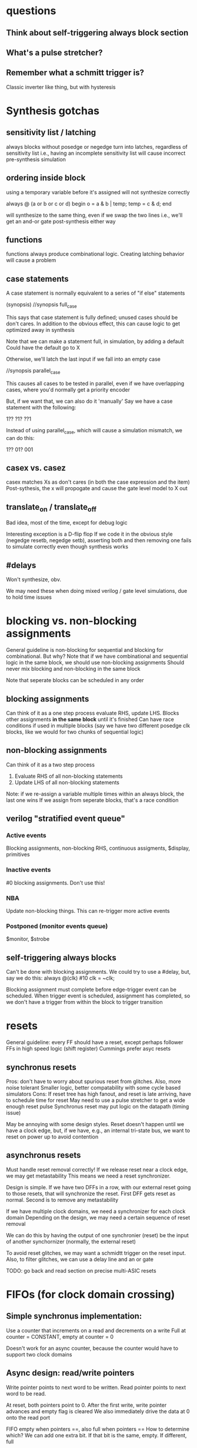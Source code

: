 * questions
** Think about self-triggering always block section
** What's a pulse stretcher?
** Remember what a schmitt trigger is?
   Classic inverter like thing, but with hysteresis

* Synthesis gotchas
** sensitivity list / latching
   always blocks without posedge or negedge turn into latches, regardless of sensitivity list
   i.e., having an incomplete sensitivity list will cause incorrect pre-synthesis simulation
** ordering inside block
   using a temporary variable before it's assigned will not synthesize correctly

   always @ (a or b or c or d) begin
     o = a & b | temp;
     temp = c & d;
   end

   will synthesize to the same thing, even if we swap the two lines
   i.e., we'll get an and-or gate post-synthesis either way
** functions
   functions always produce combinational logic.
   Creating latching behavior will cause a problem
** case statements
   A case statement is normally equivalent to a series of "if else" statements

   (synopsis)
   //synopsis full_case

   This says that case statement is fully defined; unused cases should be don't cares.
   In addition to the obvious effect,
   this can cause logic to get optimized away in synthesis
   
   Note that we can make a statement full, in simulation, by adding a default
   Could have the default go to X

   Otherwise, we'll latch the last input if we fall into an empty case

   //synopsis parallel_case
   
   This causes all cases to be tested in parallel, even if we have overlapping cases,
   where you'd normally get a priority encoder

   But, if we want that, we can also do it 'manually'
   Say we have a case statement with the following:

   1??
   ?1?
   ??1

   Instead of using parallel_case, which will cause a simulation mismatch, we can do this:
  
   1??
   01?
   001

** casex vs. casez
   casex matches Xs as don't cares (in both the case expression and the item)
   Post-sythesis, the x will propogate and cause the gate level model to X out

** translate_on / translate_off
   Bad idea, most of the time, except for debug logic

   Interesting exception is a D-flip flop
   If we code it in the obvious style (negedge resetb, negedge setb), asserting both and then removing one fails to simulate correctly even though synthesis works
** #delays
   Won't synthesize, obv.

   We may need these when doing mixed verilog / gate level simulations, due to hold time issues
* blocking vs. non-blocking assignments
  General guideline is non-blocking for sequential and blocking for combinational. But why?
  Note that if we have combinational and sequential logic in the same block, we should use non-blocking assignments
  Should never mix blocking and non-blocking in the same block

  Note that seperate blocks can be scheduled in any order
** blocking assignments
   Can think of it as a one step process
   evaluate RHS, update LHS. Blocks other assignments *in the same block* until it's finished
   Can have race conditions if used in multiple blocks (say we have two different posedge clk blocks, like we would for two chunks of sequential logic)
** non-blocking assignments
   Can think of it as a two step process
   1. Evaluate RHS of all non-blocking statements
   2. Update LHS of all non-blocking statements

   Note: if we re-assign a variable multiple times within an always block, the last one wins
   If we assign from seperate blocks, that's a race condition
** verilog "stratified event queue"
*** Active events
    Blocking assignments, non-blocking RHS, continuous assigments, $display, primitives
*** Inactive events
    #0 blocking assignments. Don't use this!
*** NBA
    Update non-blocking things. This can re-trigger more active events
*** Postponed (monitor events queue)
    $monitor, $strobe
** self-triggering always blocks
   Can't be done with blocking assignments. We could try to use a #delay, but, say we do this:
   always @(clk) #10 clk = ~clk;
   
   Blocking assignment must complete before edge-trigger event can be scheduled.
   When trigger event is scheduled, assignment has completed,
   so we don't have a trigger from within the block to trigger transition
* resets
  General guideline: every FF should have a reset, except perhaps follower FFs in high speed logic (shift register)
  Cummings prefer asyc resets
** synchronus resets
   Pros: don't have to worry about spurious reset from glitches. Also, more noise tolerant
   Smaller logic, better compatability with some cycle based simulators
   Cons: If reset tree has high fanout, and reset is late arriving, have to schedule time for reset
   May need to use a pulse stretcher to get a wide enough reset pulse
   Synchronus reset may put logic on the datapath (timing issue)

   May be annoying with some design styles. Reset doesn't happen until we have a clock edge, but, if we have, e.g., an internal tri-state bus,
   we want to reset on power up to avoid contention
** asynchronus resets
   Must handle reset removal correctly! If we release reset near a clock edge, we may get metastability
   This means we need a reset synchronizer.

   Design is simple. If we have two DFFs in a row, with our external reset going to those resets, that will synchronize the reset.
   First DFF gets reset as normal. Second is to remove any metastability

   If we have multiple clock domains, we need a synchronizer for each clock domain
   Depending on the design, we may need a certain sequence of reset removal

   We can do this by having the output of one synchronier (reset) be the input of another synchornizer (normally, the external reset)

   To avoid reset glitches, we may want a schmidtt trigger on the reset input.
   Also, to filter glitches, we can use a delay line and an or gate

   TODO: go back and read section on precise multi-ASIC resets
* FIFOs (for clock domain crossing)
** Simple synchronus implementation:
   Use a counter that increments on a read and decrements on a write
   Full at counter = CONSTANT, empty at counter = 0

   Doesn't work for an async counter, because the counter would have to support two clock domains

** Async design: read/write pointers
   Write pointer points to next word to be written. 
   Read pointer points to next word to be read.
   
   At reset, both pointers point to 0.
   After the first write, write pointer advances and empty flag is cleared
   We also immediately drive the data at 0 onto the read port
   
   FIFO empty when pointers ==, also full when pointers ==
   How to determine which?
   We can add one extra bit. If that bit is the same, empty. If different, full
** counter
   How do we sync a count between two clock domains?
   Every bit of an n-bit counter can change during an increment

   One way to handle this is to hold values in a holding register and pass a ready signal.
   When the other domain sees the ready signal it sends an ack
   
   Another approach is to use a gray code counter

   But, note that if we want to do the thing above with the MSB, we can't use a true gray code
   If we use a standard reflected gray code, we can flip MSB-1 in the bottom half to make
   the bottom half match the top half instead of mirror it. But, this causes two 2-bit changes.

   full an empty are implementation dependent
   One obvious choice is to put empty in the read domain and full in the write domain, so that 
   the external inputs see them immediately

   // TODO: read FIFO paper #2
* synchronization techniques (clock domain crossing / async signals)
  Just go through 2 flip flops. Maybe 3 for high speed designs. Note that MTBF ~ 1 / (freq * switching_freq)

  We should register signals before sending them out. This removes glitches, which increase the probability of metastability
** fast to slow
   Might change twice before it can be sampled, or be too close to the sampling edges of the slower domain

   Note that slow to fast isn't generally a problem, as long as the fast domain is 1.5X or more (why not 2x, ala nyquist?)
   So, maybe we can just use a 2 flip flop synchronizer
   
   "three edge" rule
   CDC signal must be 1.5x the cycle width of the recieving domain clock period, hence, three clock edges

   Why? So, it's obviously bad if the CDC is less than the cycle width.
   What if it's just slightly greater?
   The rising edge could catch t_su of the first edge, and the falling edge could catch t_h of the second edge
*** Open loop solution
    Make sure the pulse is stretched to obey the 3 edge rule
*** Closed loop solution
    Require ack signal from recieving domain before allowing sending domain to change control signals
    This can be much slower than the open loop solution
** multi-bit CDC
   Using synchronizers on each individual bit isn't sufficient.
   Any skew between the two signals can cause them to get synced differently

   Strategies
*** consolidate into single bit
    Not always possible, obv.
*** use synchronized load signal
**** multi-cycle path (MCP) formulation
     Send both data and en at the same time. en is synced and sends an ack back
     Once sending side gets the ack it can change the data

     Pros: Sending domain doesn't need to figure out correct pulse width
     Sending domain just needs to switch enable. Doesn't need to switch back

     How does the enable pulse work? It's typical to use a synchronized enable pulse
     We can use two FFs to get rid of metastability and sync the signal
     Then one output goes directly into an xor, and the other goes through another DFF before going to an XOR, which will create a pulse

     We also produce a 'q' (non pulsed) output directly from the 3rd DFF. This can be used to generate the ack signal, which goes
     into an identical pulse generator on the recieving side
*** gray codes
    Sometimes don't need to sample every bit
*** async FIFO
    See notes above on FIFO, and fifo.v
*** 1-deep / 2-register FIFO
    TODO: go back and read this section
    
  
